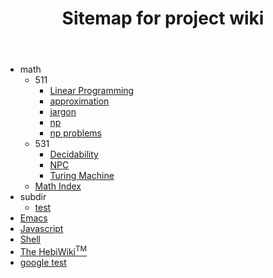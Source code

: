 #+TITLE: Sitemap for project wiki

   + math
     + 511
       + [[file:math/511/lp.org][Linear Programming]]
       + [[file:math/511/approximation.org][approximation]]
       + [[file:math/511/jargon.org][jargon]]
       + [[file:math/511/np.org][np]]
       + [[file:math/511/np-problems.org][np problems]]
     + 531
       + [[file:math/531/decidability.org][Decidability]]
       + [[file:math/531/NPC.org][NPC]]
       + [[file:math/531/tm.org][Turing Machine]]
     + [[file:math/index.org][Math Index]]
   + subdir
     + [[file:subdir/test.org][test]]
   + [[file:emacs.org][Emacs]]
   + [[file:js.org][Javascript]]
   + [[file:shell.org][Shell]]
   + [[file:index.org][The HebiWiki^{TM}]]
   + [[file:google-test.org][google test]]
